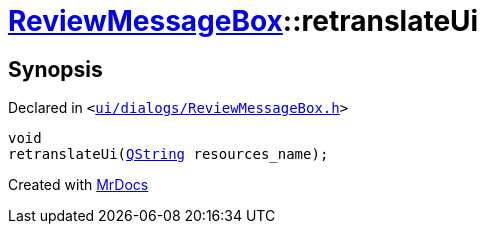 [#ReviewMessageBox-retranslateUi]
= xref:ReviewMessageBox.adoc[ReviewMessageBox]::retranslateUi
:relfileprefix: ../
:mrdocs:


== Synopsis

Declared in `&lt;https://github.com/PrismLauncher/PrismLauncher/blob/develop/ui/dialogs/ReviewMessageBox.h#L29[ui&sol;dialogs&sol;ReviewMessageBox&period;h]&gt;`

[source,cpp,subs="verbatim,replacements,macros,-callouts"]
----
void
retranslateUi(xref:QString.adoc[QString] resources&lowbar;name);
----



[.small]#Created with https://www.mrdocs.com[MrDocs]#
